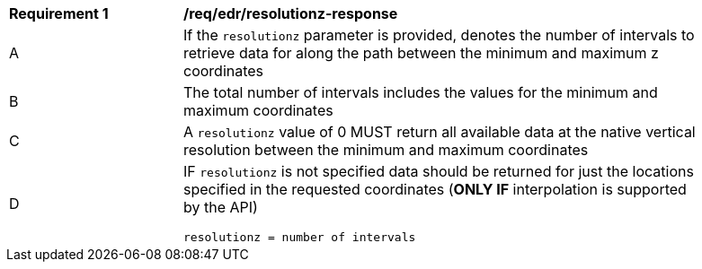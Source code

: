 [[req_edr_resolutionz-response]]
[width="90%",cols="2,6a"]
|===
|*Requirement {counter:req-id}* | */req/edr/resolutionz-response* 
^|A | If the `resolutionz` parameter is provided, denotes the number of intervals to retrieve data for along the path between the minimum and maximum z coordinates  
^|B | The total number of intervals includes the values for the minimum and maximum coordinates  
^|C | A `resolutionz` value of 0 MUST return all available data at the native vertical resolution between the minimum and maximum coordinates  
^|D | IF `resolutionz` is not specified data should be returned for just the locations specified in the requested coordinates (**ONLY IF** interpolation is supported by the API)  

[source,java]
----
resolutionz = number of intervals
----
|===
